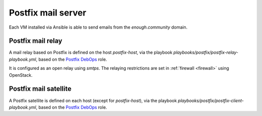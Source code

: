 .. _postfix:

Postfix mail server
===================

Each VM installed via Ansible is able to send emails from the `enough.community`
domain.

Postfix mail relay
------------------

A mail relay based on Postfix is defined on the host `postfix-host`, via the
playbook `playbooks/postfix/postfix-relay-playbook.yml`, based on the
`Postfix DebOps <https://github.com/debops/ansible-postfix>`_ role.

It is configured as an open relay using `smtps`. The relaying restrictions are
set in :ref:`firewall <firewall>` using OpenStack.

Postfix mail satellite
----------------------

A Postfix satellite is defined on each host (except for `postfix-host`),
via the playbook `playbooks/postfix/postfix-client-playbook.yml`, based on the
`Postfix DebOps <https://github.com/debops/ansible-postfix>`_ role.
